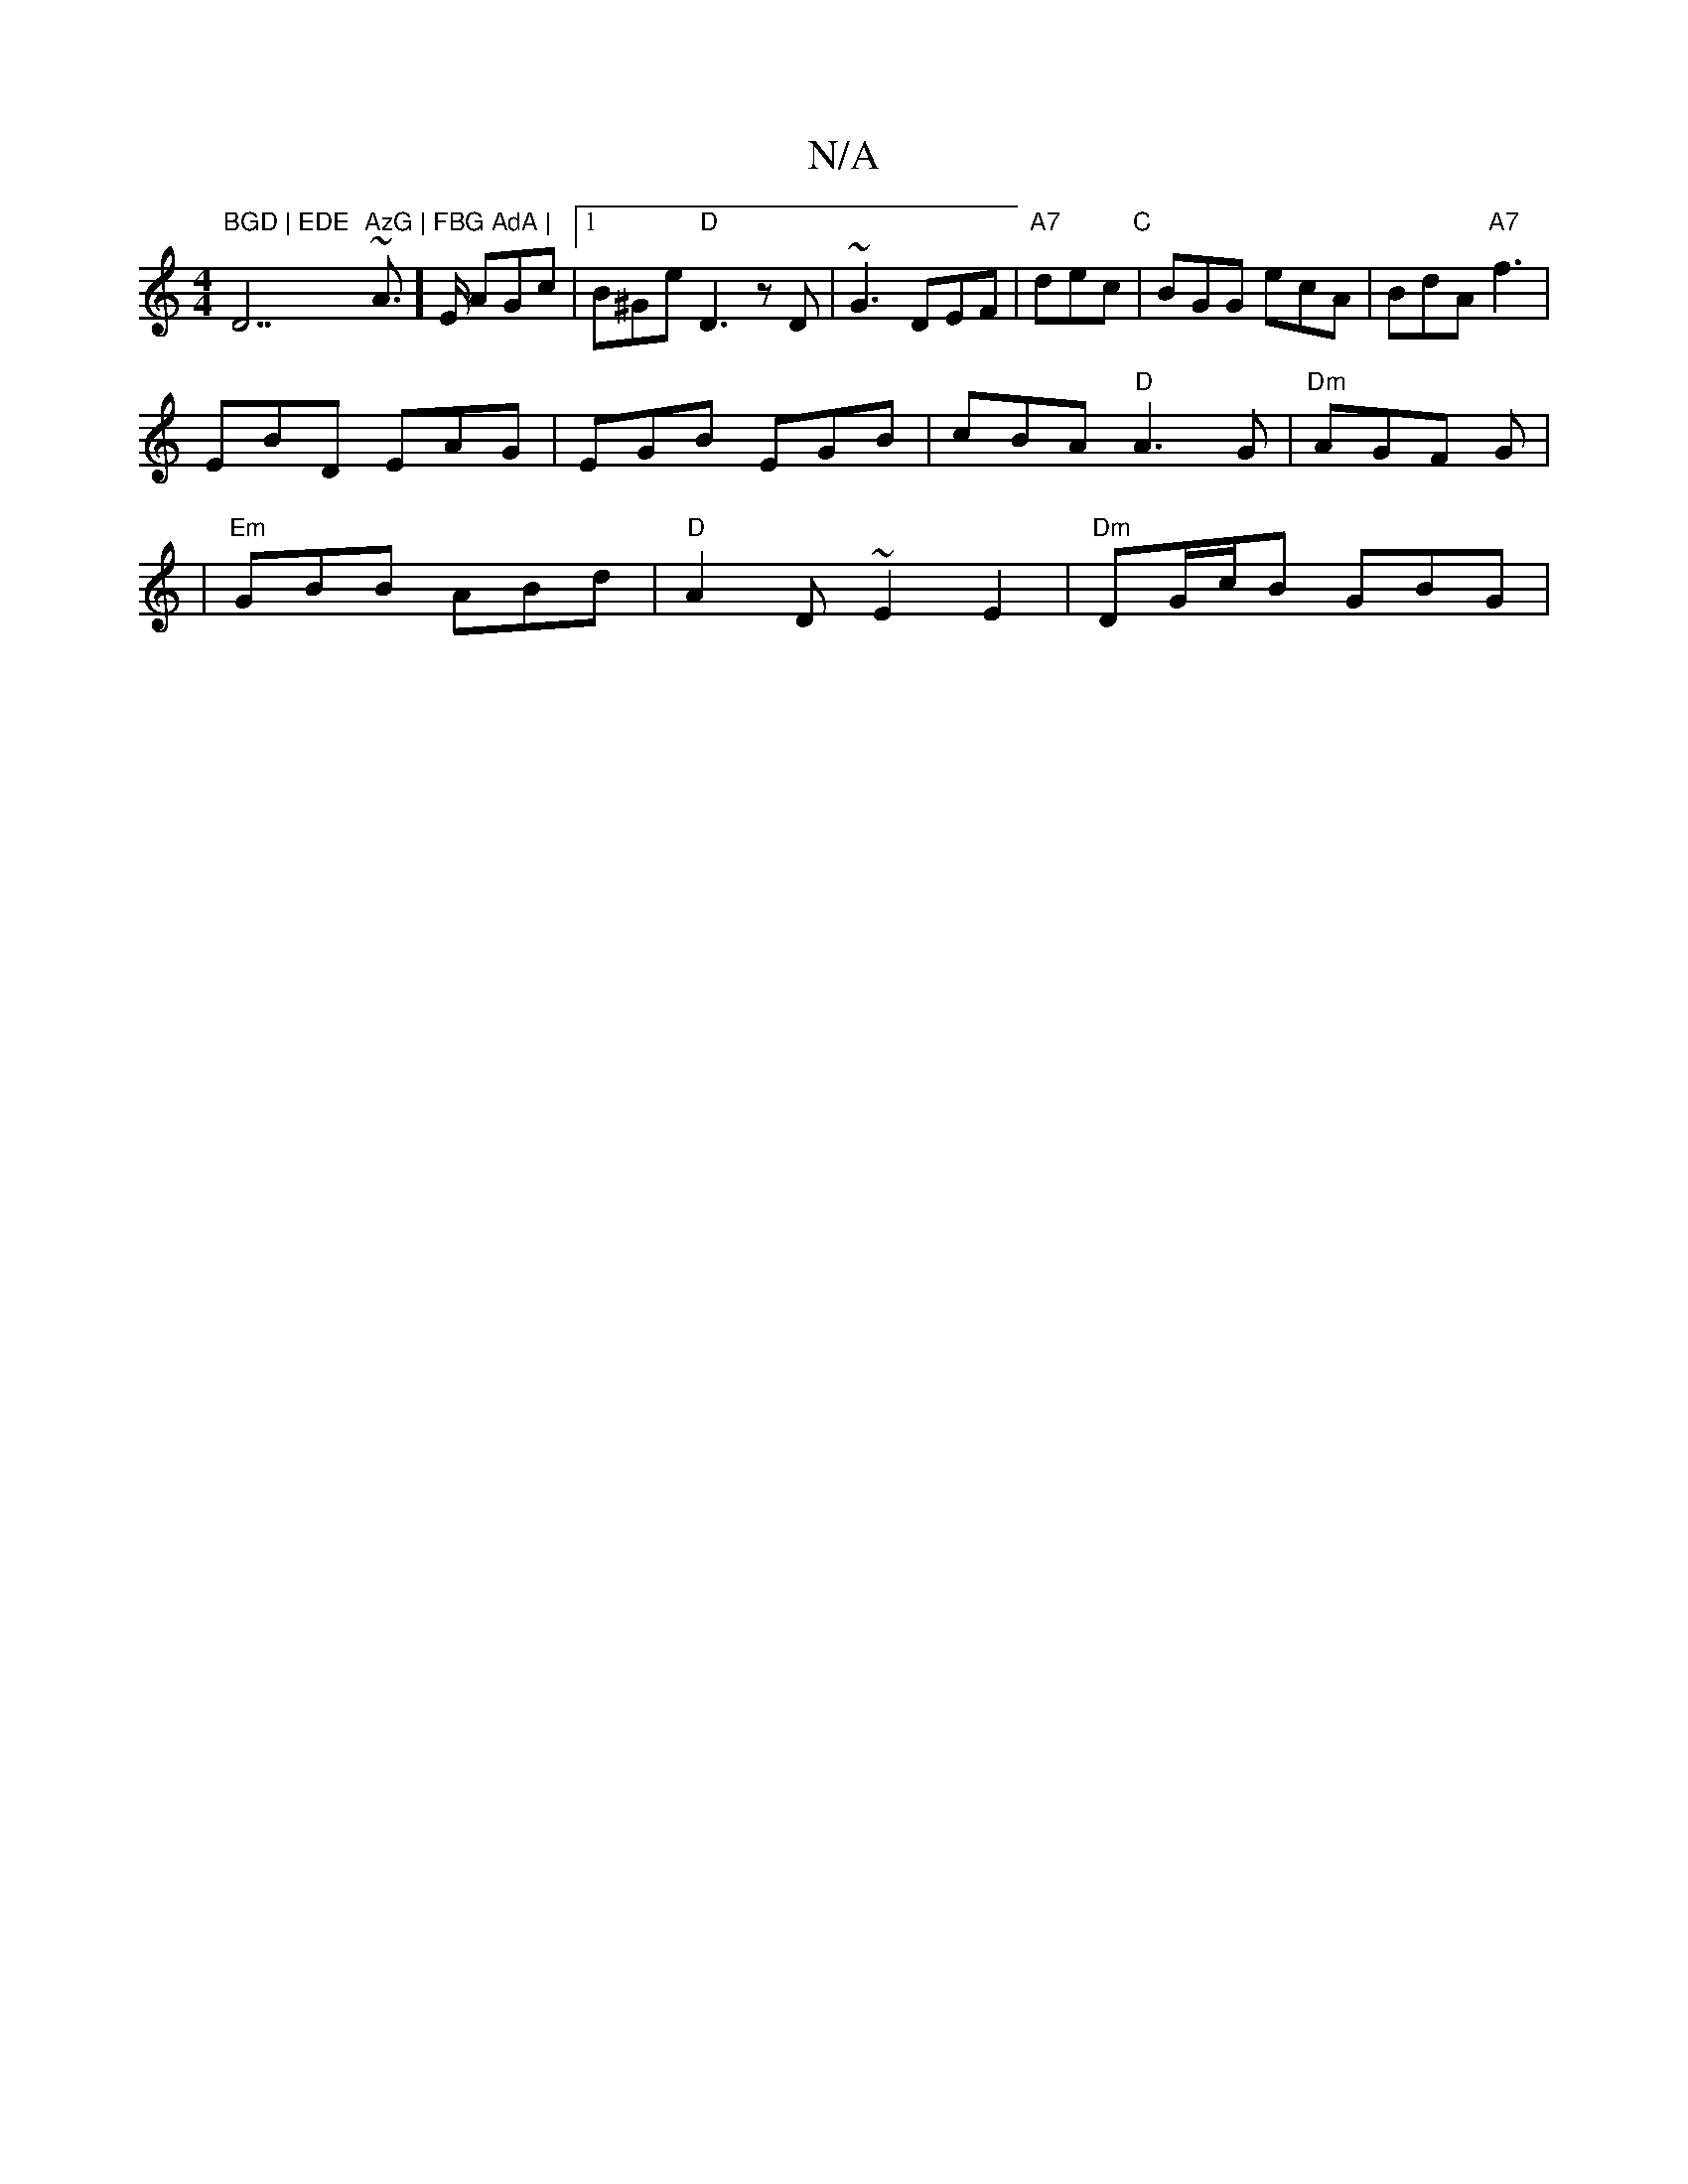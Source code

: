 X:1
T:N/A
M:4/4
R:N/A
K:Cmajor
"BGD | EDE "D7"AzG | FBG AdA | "2~A]>E AGc |1 B^Ge "D"D3 z D | ~G3 DEF | "A7"dec "C" | BGG ecA | BdA "A7"f3 |
EBD EAG|EGB EGB|cBA "D"A3G | "Dm"AGF G |
|"Em"GBB ABd | "D"A2 D ~E2E2 | "Dm"DG/c/B GBG | ~